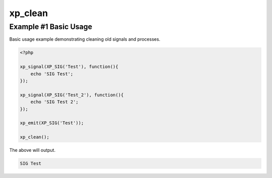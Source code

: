 .. /clean.php generated using docpx v1.0.0 on 03/02/14 12:15pm


xp_clean
********


.. function:: xp_clean([$history = false])


    Scans and removes non-emittable signals and processes.
    
    .. note::
    
       This *DOES NOT* flush the processor and will leave emittable signals in
       the processor.
    
       A signal is determined to be emittable only if it has installed processes
       that have not exhausted.

    :param boolean: Erase any history of removed signals.

    :rtype: void 


Example #1 Basic Usage
######################

Basic usage example demonstrating cleaning old signals and processes.

.. code-block:: php

    <?php

    xp_signal(XP_SIG('Test'), function(){
        echo 'SIG Test';
    });

    xp_signal(XP_SIG('Test_2'), function(){
        echo 'SIG Test 2';
    });

    xp_emit(XP_SIG('Test'));

    xp_clean();

The above will output.

.. code-block:: php

    SIG Test





